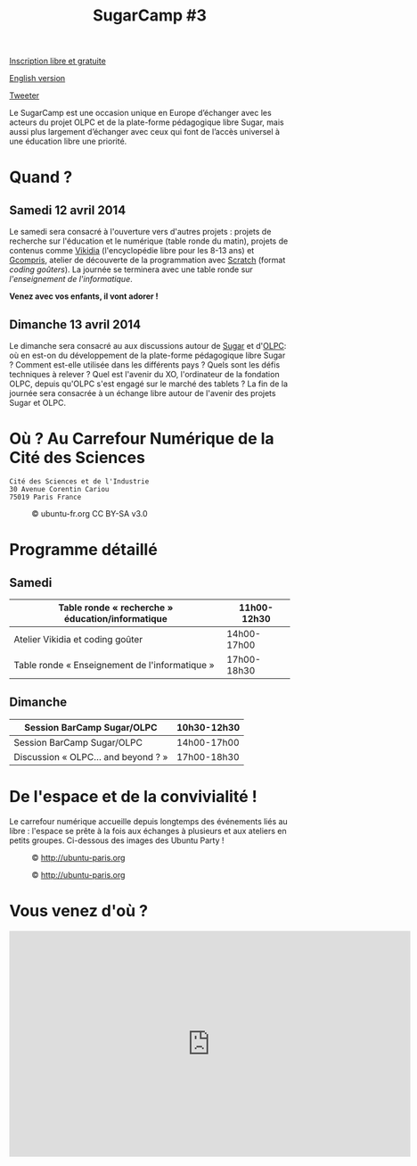 #+TITLE: SugarCamp #3
#+HTML_HEAD: <link rel="stylesheet" href="sugarcamp.css" type="text/css" />
#+OPTIONS: html-postamble:nil

#+HTML: <img id="logo" src="sugarcamp3.png" />

#+ATTR_HTML: :style font-size:150%;font-weight:bold;text-decoration:none;text-indent:0 :target new
[[http://fr.amiando.com/sugarcamp3.html][Inscription libre et gratuite]]

[[file:index.en.org][English version]]

#+BEGIN_HTML
<div id="twitter">
<a href="https://twitter.com/share"
class="twitter-share-button"
data-lang="fr" data-size="large" data-count="yes"
data-hashtags="sugarcamp">Tweeter</a>
</div>

<script>!function(d,s,id){var
js,fjs=d.getElementsByTagName(s)[0],p=/^http:/.test(d.location)?'http':'https';if(!d.getElementById(id)){js=d.createElement(s);js.id=id;js.src=p+'://platform.twitter.com/widgets.js';fjs.parentNode.insertBefore(js,fjs);}}(document,
'script', 'twitter-wjs');
</script>
#+END_HTML

#+BEGIN_HTML
<div id="intro">
<p>
Le SugarCamp est une occasion unique en Europe d’échanger avec les
acteurs du projet OLPC et de la plate-forme pédagogique libre Sugar,
mais aussi plus largement d’échanger avec ceux qui font de l’accès
universel à une éducation libre une priorité.
</p>
</div>
#+END_HTML

* Quand ?
** Samedi 12 avril 2014

Le samedi sera consacré à l'ouverture vers d'autres projets : projets
de recherche sur l'éducation et le numérique (table ronde du matin),
projets de contenus comme [[http://fr.vikidia.org/wiki/Accueil][Vikidia]] (l'encyclopédie libre pour les 8-13
ans) et [[http://gcompris.net][Gcompris]], atelier de découverte de la programmation avec
[[http://scratch.mit.edu][Scratch]] (format /coding goûters/).  La journée se terminera avec une
table ronde sur /l'enseignement de l'informatique/.

*Venez avec vos enfants, il vont adorer !*

** Dimanche 13 avril 2014

Le dimanche sera consacré au aux discussions autour de [[http://sugarlabs.org/][Sugar]] et
d'[[http://one.laptop.org/][OLPC]]: où en est-on du développement de la plate-forme pédagogique
libre Sugar ?  Comment est-elle utilisée dans les différents pays ?
Quels sont les défis techniques à relever ?  Quel est l'avenir du XO,
l'ordinateur de la fondation OLPC, depuis qu'OLPC s'est engagé sur le
marché des tablets ?  La fin de la journée sera consacrée à un échange
libre autour de l'avenir des projets Sugar et OLPC.

* Où ?  Au Carrefour Numérique de la Cité des Sciences

: Cité des Sciences et de l'Industrie
: 30 Avenue Corentin Cariou
: 75019 Paris France

#+CAPTION: © ubuntu-fr.org CC BY-SA v3.0
#+ATTR_HTML: :height 200px
[[file:feisty-paris-plan.png]]

* Programme détaillé

** Samedi

| Table ronde « recherche » éducation/informatique | 11h00-12h30 |
|--------------------------------------------------+-------------|
| Atelier Vikidia et coding goûter                 | 14h00-17h00 |
|--------------------------------------------------+-------------|
| Table ronde « Enseignement de l'informatique »   | 17h00-18h30 |

** Dimanche

| Session BarCamp Sugar/OLPC          | 10h30-12h30 |
|-------------------------------------+-------------|
| Session BarCamp          Sugar/OLPC | 14h00-17h00 |
|-------------------------------------+-------------|
| Discussion « OLPC... and beyond ? » | 17h00-18h30 |

* De l'espace et de la convivialité !

Le carrefour numérique accueille depuis longtemps des événements liés
au libre : l'espace se prête à la fois aux échanges à plusieurs et aux
ateliers en petits groupes.  Ci-dessous des images des Ubuntu Party !

#+CAPTION: © http://ubuntu-paris.org
[[file:conference_13-10_v2_960x250.jpg]]

#+CAPTION: © http://ubuntu-paris.org
[[file:cours_13-10_960x250.jpg]]
* Vous venez d'où ?

#+BEGIN_HTML
<iframe frameborder="0" width="720" height="405" src="http://www.dailymotion.com/embed/video/xct0lp" allowfullscreen></iframe>
#+END_HTML
